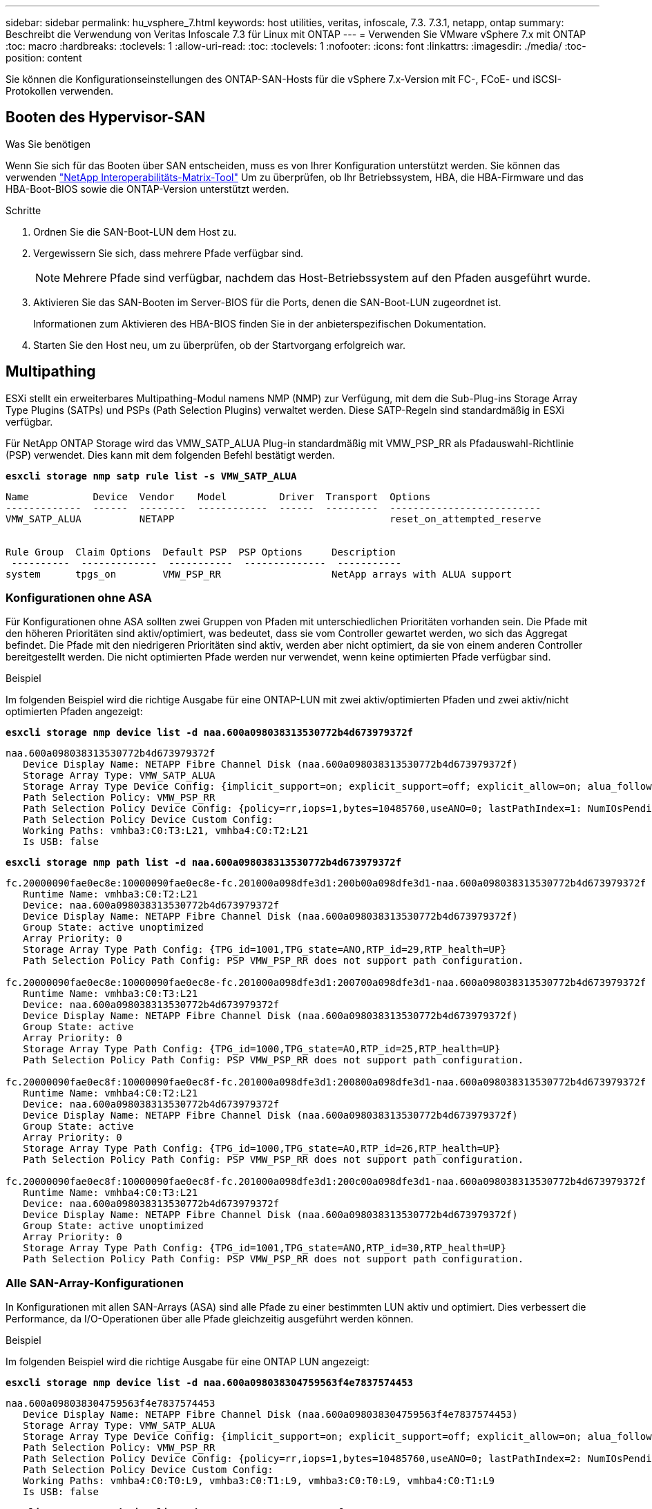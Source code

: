 ---
sidebar: sidebar 
permalink: hu_vsphere_7.html 
keywords: host utilities, veritas, infoscale, 7.3. 7.3.1, netapp, ontap 
summary: Beschreibt die Verwendung von Veritas Infoscale 7.3 für Linux mit ONTAP 
---
= Verwenden Sie VMware vSphere 7.x mit ONTAP
:toc: macro
:hardbreaks:
:toclevels: 1
:allow-uri-read: 
:toc: 
:toclevels: 1
:nofooter: 
:icons: font
:linkattrs: 
:imagesdir: ./media/
:toc-position: content


[role="lead"]
Sie können die Konfigurationseinstellungen des ONTAP-SAN-Hosts für die vSphere 7.x-Version mit FC-, FCoE- und iSCSI-Protokollen verwenden.



== Booten des Hypervisor-SAN

.Was Sie benötigen
Wenn Sie sich für das Booten über SAN entscheiden, muss es von Ihrer Konfiguration unterstützt werden. Sie können das verwenden https://mysupport.netapp.com/matrix/imt.jsp?components=65623;64703;&solution=1&isHWU&src=IMT["NetApp Interoperabilitäts-Matrix-Tool"^] Um zu überprüfen, ob Ihr Betriebssystem, HBA, die HBA-Firmware und das HBA-Boot-BIOS sowie die ONTAP-Version unterstützt werden.

.Schritte
. Ordnen Sie die SAN-Boot-LUN dem Host zu.
. Vergewissern Sie sich, dass mehrere Pfade verfügbar sind.
+

NOTE: Mehrere Pfade sind verfügbar, nachdem das Host-Betriebssystem auf den Pfaden ausgeführt wurde.

. Aktivieren Sie das SAN-Booten im Server-BIOS für die Ports, denen die SAN-Boot-LUN zugeordnet ist.
+
Informationen zum Aktivieren des HBA-BIOS finden Sie in der anbieterspezifischen Dokumentation.

. Starten Sie den Host neu, um zu überprüfen, ob der Startvorgang erfolgreich war.




== Multipathing

ESXi stellt ein erweiterbares Multipathing-Modul namens NMP (NMP) zur Verfügung, mit dem die Sub-Plug-ins Storage Array Type Plugins (SATPs) und PSPs (Path Selection Plugins) verwaltet werden. Diese SATP-Regeln sind standardmäßig in ESXi verfügbar.

Für NetApp ONTAP Storage wird das VMW_SATP_ALUA Plug-in standardmäßig mit VMW_PSP_RR als Pfadauswahl-Richtlinie (PSP) verwendet. Dies kann mit dem folgenden Befehl bestätigt werden.

*`esxcli storage nmp satp rule list -s VMW_SATP_ALUA`*

[listing]
----
Name           Device  Vendor    Model         Driver  Transport  Options
-------------  ------  --------  ------------  ------  ---------  --------------------------
VMW_SATP_ALUA          NETAPP                                     reset_on_attempted_reserve


Rule Group  Claim Options  Default PSP  PSP Options     Description
 ----------  -------------  -----------  --------------  -----------
system      tpgs_on        VMW_PSP_RR                   NetApp arrays with ALUA support
----


=== Konfigurationen ohne ASA

Für Konfigurationen ohne ASA sollten zwei Gruppen von Pfaden mit unterschiedlichen Prioritäten vorhanden sein. Die Pfade mit den höheren Prioritäten sind aktiv/optimiert, was bedeutet, dass sie vom Controller gewartet werden, wo sich das Aggregat befindet. Die Pfade mit den niedrigeren Prioritäten sind aktiv, werden aber nicht optimiert, da sie von einem anderen Controller bereitgestellt werden. Die nicht optimierten Pfade werden nur verwendet, wenn keine optimierten Pfade verfügbar sind.

.Beispiel
Im folgenden Beispiel wird die richtige Ausgabe für eine ONTAP-LUN mit zwei aktiv/optimierten Pfaden und zwei aktiv/nicht optimierten Pfaden angezeigt:

*`esxcli storage nmp device list -d naa.600a098038313530772b4d673979372f`*

[listing]
----
naa.600a098038313530772b4d673979372f
   Device Display Name: NETAPP Fibre Channel Disk (naa.600a098038313530772b4d673979372f)
   Storage Array Type: VMW_SATP_ALUA
   Storage Array Type Device Config: {implicit_support=on; explicit_support=off; explicit_allow=on; alua_followover=on; action_OnRetryErrors=off; {TPG_id=1000,TPG_state=AO}{TPG_id=1001,TPG_state=ANO}}
   Path Selection Policy: VMW_PSP_RR
   Path Selection Policy Device Config: {policy=rr,iops=1,bytes=10485760,useANO=0; lastPathIndex=1: NumIOsPending=0,numBytesPending=0}
   Path Selection Policy Device Custom Config:
   Working Paths: vmhba3:C0:T3:L21, vmhba4:C0:T2:L21
   Is USB: false
----
*`esxcli storage nmp path list -d naa.600a098038313530772b4d673979372f`*

[listing]
----
fc.20000090fae0ec8e:10000090fae0ec8e-fc.201000a098dfe3d1:200b00a098dfe3d1-naa.600a098038313530772b4d673979372f
   Runtime Name: vmhba3:C0:T2:L21
   Device: naa.600a098038313530772b4d673979372f
   Device Display Name: NETAPP Fibre Channel Disk (naa.600a098038313530772b4d673979372f)
   Group State: active unoptimized
   Array Priority: 0
   Storage Array Type Path Config: {TPG_id=1001,TPG_state=ANO,RTP_id=29,RTP_health=UP}
   Path Selection Policy Path Config: PSP VMW_PSP_RR does not support path configuration.

fc.20000090fae0ec8e:10000090fae0ec8e-fc.201000a098dfe3d1:200700a098dfe3d1-naa.600a098038313530772b4d673979372f
   Runtime Name: vmhba3:C0:T3:L21
   Device: naa.600a098038313530772b4d673979372f
   Device Display Name: NETAPP Fibre Channel Disk (naa.600a098038313530772b4d673979372f)
   Group State: active
   Array Priority: 0
   Storage Array Type Path Config: {TPG_id=1000,TPG_state=AO,RTP_id=25,RTP_health=UP}
   Path Selection Policy Path Config: PSP VMW_PSP_RR does not support path configuration.

fc.20000090fae0ec8f:10000090fae0ec8f-fc.201000a098dfe3d1:200800a098dfe3d1-naa.600a098038313530772b4d673979372f
   Runtime Name: vmhba4:C0:T2:L21
   Device: naa.600a098038313530772b4d673979372f
   Device Display Name: NETAPP Fibre Channel Disk (naa.600a098038313530772b4d673979372f)
   Group State: active
   Array Priority: 0
   Storage Array Type Path Config: {TPG_id=1000,TPG_state=AO,RTP_id=26,RTP_health=UP}
   Path Selection Policy Path Config: PSP VMW_PSP_RR does not support path configuration.

fc.20000090fae0ec8f:10000090fae0ec8f-fc.201000a098dfe3d1:200c00a098dfe3d1-naa.600a098038313530772b4d673979372f
   Runtime Name: vmhba4:C0:T3:L21
   Device: naa.600a098038313530772b4d673979372f
   Device Display Name: NETAPP Fibre Channel Disk (naa.600a098038313530772b4d673979372f)
   Group State: active unoptimized
   Array Priority: 0
   Storage Array Type Path Config: {TPG_id=1001,TPG_state=ANO,RTP_id=30,RTP_health=UP}
   Path Selection Policy Path Config: PSP VMW_PSP_RR does not support path configuration.
----


=== Alle SAN-Array-Konfigurationen

In Konfigurationen mit allen SAN-Arrays (ASA) sind alle Pfade zu einer bestimmten LUN aktiv und optimiert. Dies verbessert die Performance, da I/O-Operationen über alle Pfade gleichzeitig ausgeführt werden können.

.Beispiel
Im folgenden Beispiel wird die richtige Ausgabe für eine ONTAP LUN angezeigt:

*`esxcli storage nmp device list -d naa.600a098038304759563f4e7837574453`*

[listing]
----
naa.600a098038304759563f4e7837574453
   Device Display Name: NETAPP Fibre Channel Disk (naa.600a098038304759563f4e7837574453)
   Storage Array Type: VMW_SATP_ALUA
   Storage Array Type Device Config: {implicit_support=on; explicit_support=off; explicit_allow=on; alua_followover=on; action_OnRetryErrors=off; {TPG_id=1001,TPG_state=AO}{TPG_id=1000,TPG_state=AO}}
   Path Selection Policy: VMW_PSP_RR
   Path Selection Policy Device Config: {policy=rr,iops=1,bytes=10485760,useANO=0; lastPathIndex=2: NumIOsPending=0,numBytesPending=0}
   Path Selection Policy Device Custom Config:
   Working Paths: vmhba4:C0:T0:L9, vmhba3:C0:T1:L9, vmhba3:C0:T0:L9, vmhba4:C0:T1:L9
   Is USB: false
----
*`esxcli storage nmp device list -d naa.600a098038304759563f4e7837574453`*

[listing]
----
fc.20000024ff171d37:21000024ff171d37-fc.202300a098ea5e27:204a00a098ea5e27-naa.600a098038304759563f4e7837574453
   Runtime Name: vmhba4:C0:T0:L9
   Device: naa.600a098038304759563f4e7837574453
   Device Display Name: NETAPP Fibre Channel Disk (naa.600a098038304759563f4e7837574453)
   Group State: active
   Array Priority: 0
   Storage Array Type Path Config: {TPG_id=1000,TPG_state=AO,RTP_id=6,RTP_health=UP}
   Path Selection Policy Path Config: PSP VMW_PSP_RR does not support path configuration.

fc.20000024ff171d36:21000024ff171d36-fc.202300a098ea5e27:201d00a098ea5e27-naa.600a098038304759563f4e7837574453
   Runtime Name: vmhba3:C0:T1:L9
   Device: naa.600a098038304759563f4e7837574453
   Device Display Name: NETAPP Fibre Channel Disk (naa.600a098038304759563f4e7837574453)
   Group State: active
   Array Priority: 0
   Storage Array Type Path Config: {TPG_id=1001,TPG_state=AO,RTP_id=3,RTP_health=UP}
   Path Selection Policy Path Config: PSP VMW_PSP_RR does not support path configuration.

fc.20000024ff171d36:21000024ff171d36-fc.202300a098ea5e27:201b00a098ea5e27-naa.600a098038304759563f4e7837574453
   Runtime Name: vmhba3:C0:T0:L9
   Device: naa.600a098038304759563f4e7837574453
   Device Display Name: NETAPP Fibre Channel Disk (naa.600a098038304759563f4e7837574453)
   Group State: active
   Array Priority: 0
   Storage Array Type Path Config: {TPG_id=1000,TPG_state=AO,RTP_id=1,RTP_health=UP}
   Path Selection Policy Path Config: PSP VMW_PSP_RR does not support path configuration.

fc.20000024ff171d37:21000024ff171d37-fc.202300a098ea5e27:201e00a098ea5e27-naa.600a098038304759563f4e7837574453
   Runtime Name: vmhba4:C0:T1:L9
   Device: naa.600a098038304759563f4e7837574453
   Device Display Name: NETAPP Fibre Channel Disk (naa.600a098038304759563f4e7837574453)
   Group State: active
   Array Priority: 0
   Storage Array Type Path Config: {TPG_id=1001,TPG_state=AO,RTP_id=4,RTP_health=UP}
   Path Selection Policy Path Config: PSP VMW_PSP_RR does not support path configuration.
----


== VVol

Virtual Volumes (VVols) sind ein VMware Objekttyp, der einer VM-Festplatte (Virtual Machine) entspricht, mit Snapshots und schnellen Klonen.

Die ONTAP Tools für VMware vSphere umfassen den VASA Provider für ONTAP, der den Integrationspunkt für VMware vCenter zur Nutzung von VVols-basiertem Storage bietet. Bei der Implementierung der ONTAP Tools OVA wird sie automatisch beim vCenter Server registriert und aktiviert den VASA Provider.

Wenn Sie einen VVols Datastore über die vCenter Benutzeroberfläche erstellen, sind Sie damit in der Lage, FlexVols als Backup Storage für den Datastore zu erstellen. VVols in einem VVols-Datastore können über einen Protokollendpunkt (PE) von ESXi Hosts auf zugreifen. In SAN-Umgebungen wird auf jedem FlexVol im Datastore eine 4-MB-LUN zur Verwendung als PE erstellt. Ein SAN PE ist eine administrative logische Einheit (Alu). VVols sind subsidiäre logische Einheiten (SLUs).

Bei der Verwendung von VVols gelten Standardanforderungen und Best Practices für SAN-Umgebungen, darunter (aber nicht beschränkt auf) die folgenden:

. Erstellen Sie mindestens eine SAN-LIF auf jedem Node pro SVM, die Sie verwenden möchten. Als Best Practice empfiehlt es sich, mindestens zwei pro Node zu erstellen, aber nicht mehr als nötig.
. Keine Single Points of Failure mehr Nutzung mehrerer VMkernel Netzwerkschnittstellen für verschiedene Subnetze, in denen bei Verwendung mehrerer virtueller Switches NIC-Teaming zum Einsatz kommt Alternativ können Sie mehrere physische NICs nutzen, die mit mehreren physischen Switches verbunden sind, um Hochverfügbarkeit und einen höheren Durchsatz bereitzustellen.
. Konfiguration des Zoning und/oder VLANs entsprechend den Anforderungen der Host-Konnektivität
. Stellen Sie sicher, dass alle erforderlichen Initiatoren in den Ziel-LIFs auf der gewünschten SVM protokolliert werden.



NOTE: Um den VASA Provider zu aktivieren, müssen Sie ONTAP Tools für VMware vSphere implementieren. Vasa Provider managt alle igroup-Einstellungen für Sie. Es müssen also keine Initiatorgruppen in einer VVols Umgebung erstellt oder gemanagt werden.

NetApp empfiehlt derzeit nicht, alle VVols-Einstellungen vom Standard zu ändern.

Siehe https://mysupport.netapp.com/matrix/imt.jsp?components=65623;64703;&solution=1&isHWU&src=IMT["NetApp Interoperabilitäts-Matrix-Tool"^] Für bestimmte Versionen der ONTAP Tools oder Legacy VASA Provider für Ihre spezifischen Versionen von vSphere und ONTAP.

Weitere Informationen zum Bereitstellen und Verwalten von VVols finden Sie auch in der Dokumentation zu ONTAP-Tools für VMware vSphere link:https://docs.netapp.com/us-en/netapp-solutions/virtualization/vsphere_ontap_ontap_for_vsphere.html["TR-4597-VMware vSphere with ONTAP"^] Und link:https://www.netapp.com/pdf.html?item=/media/13555-tr4400pdf.pdf["TR-4400"^].



== Empfohlene Einstellungen



=== ATS-Verriegelung

ATS-Sperrung ist *obligatorisch* für VAAI-kompatiblen Speicher und ein Upgrade auf VMFS5. Außerdem ist für ordnungsgemäße Interoperabilität und optimale VMFS-Shared Storage-I/O-Performance mit ONTAP LUNs erforderlich. Weitere Informationen zum Aktivieren der ATS-Sperrung finden Sie in der VMware-Dokumentation.

[cols="4*"]
|===
| Einstellungen | Standard | ONTAP empfohlen | Beschreibung 


| HardwareBeschleunigungsverriegelung | 1 | 1 | Ermöglicht die Verwendung von ATS-Verriegelung (Atomic Test and Set) 


| Festplatten-IOPS | 1000 | 1 | IOPS-Limit: Das Round Robin PSP-System erreicht standardmäßig ein IOPS-Limit von 1000. In diesem Standardfall wird ein neuer Pfad verwendet, nachdem 1000 I/O-Vorgänge ausgegeben wurden. 


| Disk/QFullSampleSize | 0 | 32 | Die Anzahl der „QUEUE FULL“- oder „BUSY“-Bedingungen, die es dauert, bevor ESXi beginnt, zu drosseln. 
|===

NOTE: Aktivieren Sie die Space-Alloc-Einstellung für alle LUNs, die VMware vSphere zugeordnet sind, damit UNMAP funktioniert. Weitere Informationen finden Sie in der ONTAP-Dokumentation.



=== Timeouts für Gastbetriebssysteme

Sie können die virtuellen Maschinen manuell mit den empfohlenen Einstellungen für das Gastbetriebssystem konfigurieren. Nach den Tuning-Updates müssen Sie den Gast neu starten, damit die Updates wirksam werden.

*GOS Timeout Werte:*

[cols="2*"]
|===
| Gastbetriebssystem-Typ | Zeitüberschreitungen 


| Linux-Varianten | Zeitüberschreitung bei Festplatte = 60 


| Windows | Zeitüberschreitung bei Festplatte = 60 


| Solaris | Disk-Timeout = 60 Taced Retry = 300 Not Ready retry = 300 RESET-Retry = 30 max.drossel = 32 min.drossel = 8 
|===


=== Überprüfung der abstimmbaren vSphere-Lösung

Mit dem folgenden Befehl können Sie die Einstellung HardwareAcceleratedLocking überprüfen.

*`esxcli system settings  advanced list --option /VMFS3/HardwareAcceleratedLocking`*

[listing]
----
   Path: /VMFS3/HardwareAcceleratedLocking
   Type: integer
   Int Value: 1
   Default Int Value: 1
   Min Value: 0
   Max Value: 1
   String Value:
   Default String Value:
   Valid Characters:
   Description: Enable hardware accelerated VMFS locking (requires compliant hardware). Please see http://kb.vmware.com/kb/2094604 before disabling this option.
----


=== Überprüfen der Festplatten-IOPS-Einstellung

Überprüfen Sie die IOPS-Einstellung mit dem folgenden Befehl.

*`esxcli storage nmp device list -d naa.600a098038304731783f506670553355`*

[listing]
----
naa.600a098038304731783f506670553355
   Device Display Name: NETAPP Fibre Channel Disk (naa.600a098038304731783f506670553355)
   Storage Array Type: VMW_SATP_ALUA
   Storage Array Type Device Config: {implicit_support=on; explicit_support=off; explicit_allow=on; alua_followover=on; action_OnRetryErrors=off; {TPG_id=1000,TPG_state=ANO}{TPG_id=1001,TPG_state=AO}}
   Path Selection Policy: VMW_PSP_RR
   Path Selection Policy Device Config: {policy=rr,iops=1,bytes=10485760,useANO=0; lastPathIndex=0: NumIOsPending=0,numBytesPending=0}
   Path Selection Policy Device Custom Config:
   Working Paths: vmhba4:C0:T0:L82, vmhba3:C0:T0:L82
   Is USB: false
----


=== Validieren der QFullSampleSize

Verwenden Sie den folgenden Befehl, um die QFullSampleSize zu überprüfen

*`esxcli system settings  advanced list --option /Disk/QFullSampleSize`*

[listing]
----
   Path: /Disk/QFullSampleSize
   Type: integer
   Int Value: 32
   Default Int Value: 0
   Min Value: 0
   Max Value: 64
   String Value:
   Default String Value:
   Valid Characters:
   Description: Default I/O samples to monitor for detecting non-transient queue full condition. Should be nonzero to enable queue depth throttling. Device specific QFull options will take precedence over this value if set.
----


== Bekannte Probleme

Es gibt keine bekannten Probleme für VMware vSphere 7.x mit ONTAP-Version.

.Verwandte Informationen
* link:https://docs.netapp.com/us-en/netapp-solutions/virtualization/vsphere_ontap_ontap_for_vsphere.html["TR-4597-VMware vSphere with ONTAP"^]
* link:https://kb.vmware.com/s/article/2031038["Unterstützung von VMware vSphere 5.x, 6.x und 7.x mit NetApp MetroCluster (2031038)"^]
* link:https://kb.vmware.com/s/article/83370["NetApp ONTAP mit NetApp SnapMirror Business Continuity (SM-BC) mit VMware vSphere Metro Storage Cluster (vMSC)"^]

